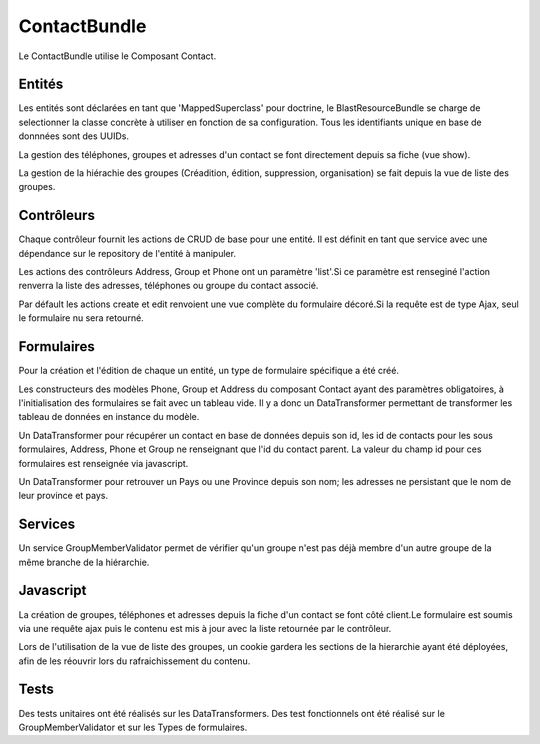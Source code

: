 =============
ContactBundle
=============

Le ContactBundle utilise le Composant Contact.

-------
Entités
-------

Les entités sont déclarées en tant que 'MappedSuperclass' pour doctrine, le BlastResourceBundle se charge de selectionner la classe concrète à utiliser en fonction de sa configuration.
Tous les identifiants unique en base de donnnées sont des UUIDs.

La gestion des téléphones, groupes et adresses d'un contact se font directement depuis sa fiche (vue show).

La gestion de la hiérachie des groupes (Créadition, édition, suppression, organisation) se fait depuis la vue de liste des groupes.

-----------
Contrôleurs
-----------

Chaque contrôleur fournit les actions de CRUD de base pour une entité.
Il est définit en tant que service avec une dépendance sur le repository de l'entité à manipuler.

Les actions des contrôleurs Address, Group et Phone ont un paramètre 'list'.Si ce paramètre est renseginé l'action renverra la liste des adresses, téléphones ou groupe du contact associé.

Par défault les actions create et edit renvoient une vue complète du formulaire décoré.Si la requête est de type Ajax, seul le formulaire nu sera retourné.

-----------
Formulaires
-----------

Pour la création et l'édition de chaque un entité, un type de formulaire spécifique a été créé.

Les constructeurs des modèles Phone, Group et Address du composant Contact ayant des paramètres obligatoires, à l'initialisation des formulaires se fait avec un tableau vide.
Il y a donc un DataTransformer permettant de transformer les tableau de données en instance du modèle.

Un DataTransformer pour récupérer un contact en base de données depuis son id, les id de contacts pour les sous formulaires, Address, Phone et Group ne renseignant que l'id du contact parent.
La valeur du champ id pour ces formulaires est renseignée via javascript.

Un DataTransformer pour retrouver un Pays ou une Province depuis son nom; les adresses ne persistant que le nom de leur province et pays.

--------
Services
--------

Un service GroupMemberValidator permet de vérifier qu'un groupe n'est pas déjà membre d'un autre groupe de la même branche de la hiérarchie.

----------
Javascript
----------
La création de groupes, téléphones et adresses depuis la fiche d'un contact se font côté client.Le formulaire est soumis via une requête ajax puis le contenu est mis à jour avec la liste retournée par le contrôleur.

Lors de l'utilisation de la vue de liste des groupes, un cookie gardera les sections de la hierarchie ayant été déployées, afin de les réouvrir lors du rafraichissement du contenu.

-----
Tests
-----

Des tests unitaires ont été réalisés sur les DataTransformers.
Des test fonctionnels ont été réalisé sur le GroupMemberValidator et sur les Types de formulaires.
